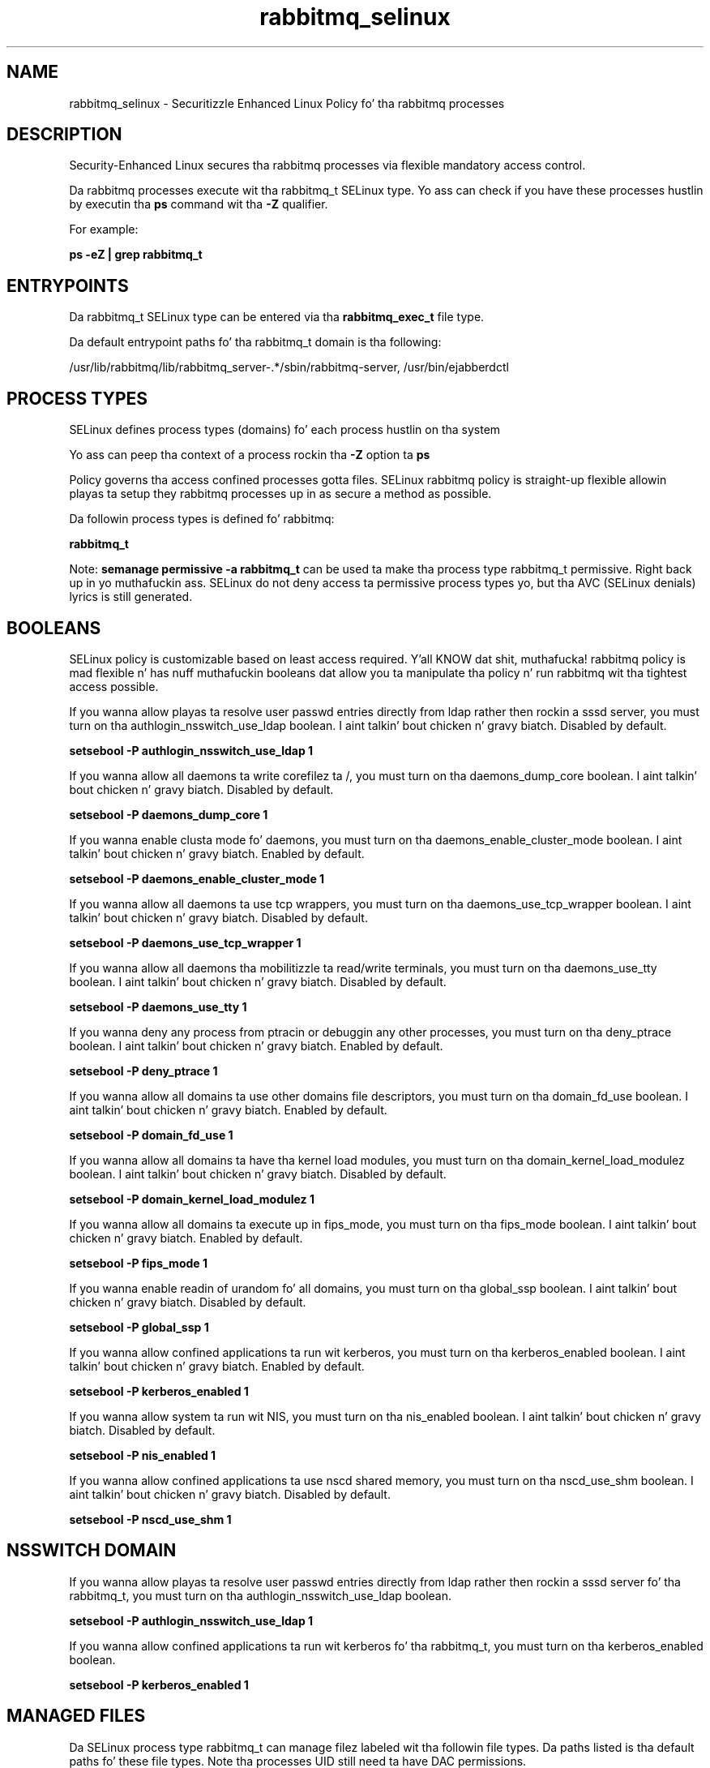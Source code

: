 .TH  "rabbitmq_selinux"  "8"  "14-12-02" "rabbitmq" "SELinux Policy rabbitmq"
.SH "NAME"
rabbitmq_selinux \- Securitizzle Enhanced Linux Policy fo' tha rabbitmq processes
.SH "DESCRIPTION"

Security-Enhanced Linux secures tha rabbitmq processes via flexible mandatory access control.

Da rabbitmq processes execute wit tha rabbitmq_t SELinux type. Yo ass can check if you have these processes hustlin by executin tha \fBps\fP command wit tha \fB\-Z\fP qualifier.

For example:

.B ps -eZ | grep rabbitmq_t


.SH "ENTRYPOINTS"

Da rabbitmq_t SELinux type can be entered via tha \fBrabbitmq_exec_t\fP file type.

Da default entrypoint paths fo' tha rabbitmq_t domain is tha following:

/usr/lib/rabbitmq/lib/rabbitmq_server-.*/sbin/rabbitmq-server, /usr/bin/ejabberdctl
.SH PROCESS TYPES
SELinux defines process types (domains) fo' each process hustlin on tha system
.PP
Yo ass can peep tha context of a process rockin tha \fB\-Z\fP option ta \fBps\bP
.PP
Policy governs tha access confined processes gotta files.
SELinux rabbitmq policy is straight-up flexible allowin playas ta setup they rabbitmq processes up in as secure a method as possible.
.PP
Da followin process types is defined fo' rabbitmq:

.EX
.B rabbitmq_t
.EE
.PP
Note:
.B semanage permissive -a rabbitmq_t
can be used ta make tha process type rabbitmq_t permissive. Right back up in yo muthafuckin ass. SELinux do not deny access ta permissive process types yo, but tha AVC (SELinux denials) lyrics is still generated.

.SH BOOLEANS
SELinux policy is customizable based on least access required. Y'all KNOW dat shit, muthafucka!  rabbitmq policy is mad flexible n' has nuff muthafuckin booleans dat allow you ta manipulate tha policy n' run rabbitmq wit tha tightest access possible.


.PP
If you wanna allow playas ta resolve user passwd entries directly from ldap rather then rockin a sssd server, you must turn on tha authlogin_nsswitch_use_ldap boolean. I aint talkin' bout chicken n' gravy biatch. Disabled by default.

.EX
.B setsebool -P authlogin_nsswitch_use_ldap 1

.EE

.PP
If you wanna allow all daemons ta write corefilez ta /, you must turn on tha daemons_dump_core boolean. I aint talkin' bout chicken n' gravy biatch. Disabled by default.

.EX
.B setsebool -P daemons_dump_core 1

.EE

.PP
If you wanna enable clusta mode fo' daemons, you must turn on tha daemons_enable_cluster_mode boolean. I aint talkin' bout chicken n' gravy biatch. Enabled by default.

.EX
.B setsebool -P daemons_enable_cluster_mode 1

.EE

.PP
If you wanna allow all daemons ta use tcp wrappers, you must turn on tha daemons_use_tcp_wrapper boolean. I aint talkin' bout chicken n' gravy biatch. Disabled by default.

.EX
.B setsebool -P daemons_use_tcp_wrapper 1

.EE

.PP
If you wanna allow all daemons tha mobilitizzle ta read/write terminals, you must turn on tha daemons_use_tty boolean. I aint talkin' bout chicken n' gravy biatch. Disabled by default.

.EX
.B setsebool -P daemons_use_tty 1

.EE

.PP
If you wanna deny any process from ptracin or debuggin any other processes, you must turn on tha deny_ptrace boolean. I aint talkin' bout chicken n' gravy biatch. Enabled by default.

.EX
.B setsebool -P deny_ptrace 1

.EE

.PP
If you wanna allow all domains ta use other domains file descriptors, you must turn on tha domain_fd_use boolean. I aint talkin' bout chicken n' gravy biatch. Enabled by default.

.EX
.B setsebool -P domain_fd_use 1

.EE

.PP
If you wanna allow all domains ta have tha kernel load modules, you must turn on tha domain_kernel_load_modulez boolean. I aint talkin' bout chicken n' gravy biatch. Disabled by default.

.EX
.B setsebool -P domain_kernel_load_modulez 1

.EE

.PP
If you wanna allow all domains ta execute up in fips_mode, you must turn on tha fips_mode boolean. I aint talkin' bout chicken n' gravy biatch. Enabled by default.

.EX
.B setsebool -P fips_mode 1

.EE

.PP
If you wanna enable readin of urandom fo' all domains, you must turn on tha global_ssp boolean. I aint talkin' bout chicken n' gravy biatch. Disabled by default.

.EX
.B setsebool -P global_ssp 1

.EE

.PP
If you wanna allow confined applications ta run wit kerberos, you must turn on tha kerberos_enabled boolean. I aint talkin' bout chicken n' gravy biatch. Enabled by default.

.EX
.B setsebool -P kerberos_enabled 1

.EE

.PP
If you wanna allow system ta run wit NIS, you must turn on tha nis_enabled boolean. I aint talkin' bout chicken n' gravy biatch. Disabled by default.

.EX
.B setsebool -P nis_enabled 1

.EE

.PP
If you wanna allow confined applications ta use nscd shared memory, you must turn on tha nscd_use_shm boolean. I aint talkin' bout chicken n' gravy biatch. Disabled by default.

.EX
.B setsebool -P nscd_use_shm 1

.EE

.SH NSSWITCH DOMAIN

.PP
If you wanna allow playas ta resolve user passwd entries directly from ldap rather then rockin a sssd server fo' tha rabbitmq_t, you must turn on tha authlogin_nsswitch_use_ldap boolean.

.EX
.B setsebool -P authlogin_nsswitch_use_ldap 1
.EE

.PP
If you wanna allow confined applications ta run wit kerberos fo' tha rabbitmq_t, you must turn on tha kerberos_enabled boolean.

.EX
.B setsebool -P kerberos_enabled 1
.EE

.SH "MANAGED FILES"

Da SELinux process type rabbitmq_t can manage filez labeled wit tha followin file types.  Da paths listed is tha default paths fo' these file types.  Note tha processes UID still need ta have DAC permissions.

.br
.B cluster_conf_t

	/etc/cluster(/.*)?
.br

.br
.B cluster_var_lib_t

	/var/lib/pcsd(/.*)?
.br
	/var/lib/cluster(/.*)?
.br
	/var/lib/openais(/.*)?
.br
	/var/lib/pengine(/.*)?
.br
	/var/lib/corosync(/.*)?
.br
	/usr/lib/heartbeat(/.*)?
.br
	/var/lib/heartbeat(/.*)?
.br
	/var/lib/pacemaker(/.*)?
.br

.br
.B cluster_var_run_t

	/var/run/crm(/.*)?
.br
	/var/run/cman_.*
.br
	/var/run/rsctmp(/.*)?
.br
	/var/run/aisexec.*
.br
	/var/run/heartbeat(/.*)?
.br
	/var/run/cpglockd\.pid
.br
	/var/run/corosync\.pid
.br
	/var/run/rgmanager\.pid
.br
	/var/run/cluster/rgmanager\.sk
.br

.br
.B faillog_t

	/var/log/btmp.*
.br
	/var/log/faillog.*
.br
	/var/log/tallylog.*
.br
	/var/run/faillock(/.*)?
.br

.br
.B krb5_host_rcache_t

	/var/cache/krb5rcache(/.*)?
.br
	/var/tmp/nfs_0
.br
	/var/tmp/DNS_25
.br
	/var/tmp/host_0
.br
	/var/tmp/imap_0
.br
	/var/tmp/HTTP_23
.br
	/var/tmp/HTTP_48
.br
	/var/tmp/ldap_55
.br
	/var/tmp/ldap_487
.br
	/var/tmp/ldapmap1_0
.br

.br
.B lastlog_t

	/var/log/lastlog.*
.br

.br
.B rabbitmq_var_lib_t

	/var/lib/rabbitmq(/.*)?
.br
	/var/lib/ejabberd(/.*)?
.br

.br
.B rabbitmq_var_lock_t

	/var/lock/ejabberdctl(/.*)?
.br

.br
.B rabbitmq_var_log_t

	/var/log/rabbitmq(/.*)?
.br
	/var/log/ejabberd(/.*)?
.br

.br
.B rabbitmq_var_run_t

	/var/run/rabbitmq(/.*)?
.br

.br
.B root_t

	/
.br
	/initrd
.br

.br
.B security_t

	/selinux
.br

.SH FILE CONTEXTS
SELinux requires filez ta have a extended attribute ta define tha file type.
.PP
Yo ass can peep tha context of a gangbangin' file rockin tha \fB\-Z\fP option ta \fBls\bP
.PP
Policy governs tha access confined processes gotta these files.
SELinux rabbitmq policy is straight-up flexible allowin playas ta setup they rabbitmq processes up in as secure a method as possible.
.PP

.PP
.B STANDARD FILE CONTEXT

SELinux defines tha file context types fo' tha rabbitmq, if you wanted to
store filez wit these types up in a gangbangin' finger-lickin' diffent paths, you need ta execute tha semanage command ta sepecify alternate labelin n' then use restorecon ta put tha labels on disk.

.B semanage fcontext -a -t rabbitmq_exec_t '/srv/rabbitmq/content(/.*)?'
.br
.B restorecon -R -v /srv/myrabbitmq_content

Note: SELinux often uses regular expressions ta specify labels dat match multiple files.

.I Da followin file types is defined fo' rabbitmq:


.EX
.PP
.B rabbitmq_exec_t
.EE

- Set filez wit tha rabbitmq_exec_t type, if you wanna transizzle a executable ta tha rabbitmq_t domain.

.br
.TP 5
Paths:
/usr/lib/rabbitmq/lib/rabbitmq_server-.*/sbin/rabbitmq-server, /usr/bin/ejabberdctl

.EX
.PP
.B rabbitmq_initrc_exec_t
.EE

- Set filez wit tha rabbitmq_initrc_exec_t type, if you wanna transizzle a executable ta tha rabbitmq_initrc_t domain.


.EX
.PP
.B rabbitmq_unit_file_t
.EE

- Set filez wit tha rabbitmq_unit_file_t type, if you wanna treat tha filez as rabbitmq unit content.

.br
.TP 5
Paths:
/usr/lib/systemd/system/ejabberd.*, /usr/lib/systemd/system/rabbitmq-server.*

.EX
.PP
.B rabbitmq_var_lib_t
.EE

- Set filez wit tha rabbitmq_var_lib_t type, if you wanna store tha rabbitmq filez under tha /var/lib directory.

.br
.TP 5
Paths:
/var/lib/rabbitmq(/.*)?, /var/lib/ejabberd(/.*)?

.EX
.PP
.B rabbitmq_var_lock_t
.EE

- Set filez wit tha rabbitmq_var_lock_t type, if you wanna treat tha filez as rabbitmq var lock data, stored under tha /var/lock directory


.EX
.PP
.B rabbitmq_var_log_t
.EE

- Set filez wit tha rabbitmq_var_log_t type, if you wanna treat tha data as rabbitmq var log data, probably stored under tha /var/log directory.

.br
.TP 5
Paths:
/var/log/rabbitmq(/.*)?, /var/log/ejabberd(/.*)?

.EX
.PP
.B rabbitmq_var_run_t
.EE

- Set filez wit tha rabbitmq_var_run_t type, if you wanna store tha rabbitmq filez under tha /run or /var/run directory.


.PP
Note: File context can be temporarily modified wit tha chcon command. Y'all KNOW dat shit, muthafucka!  If you wanna permanently chizzle tha file context you need ta use the
.B semanage fcontext
command. Y'all KNOW dat shit, muthafucka!  This will modify tha SELinux labelin database.  Yo ass will need ta use
.B restorecon
to apply tha labels.

.SH "COMMANDS"
.B semanage fcontext
can also be used ta manipulate default file context mappings.
.PP
.B semanage permissive
can also be used ta manipulate whether or not a process type is permissive.
.PP
.B semanage module
can also be used ta enable/disable/install/remove policy modules.

.B semanage boolean
can also be used ta manipulate tha booleans

.PP
.B system-config-selinux
is a GUI tool available ta customize SELinux policy settings.

.SH AUTHOR
This manual page was auto-generated using
.B "sepolicy manpage".

.SH "SEE ALSO"
selinux(8), rabbitmq(8), semanage(8), restorecon(8), chcon(1), sepolicy(8)
, setsebool(8)</textarea>

<div id="button">
<br/>
<input type="submit" name="translate" value="Tranzizzle Dis Shiznit" />
</div>

</form> 

</div>

<div id="space3"></div>
<div id="disclaimer"><h2>Use this to translate your words into gangsta</h2>
<h2>Click <a href="more.html">here</a> to learn more about Gizoogle</h2></div>

</body>
</html>
